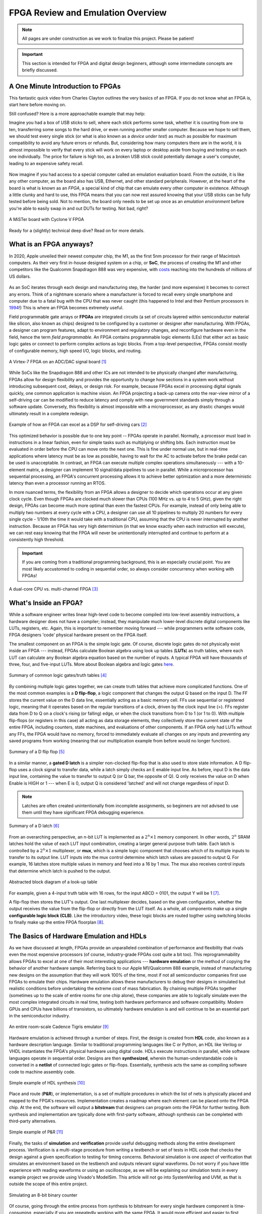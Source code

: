 .. _Emulation:

==================================
FPGA Review and Emulation Overview
==================================

.. Note:: All pages are under construction as we work to finalize this project. Please be patient! 

.. Important:: This section is intended for FPGA and digital design beginners, although some intermediate concepts are briefly discussed. 

A One Minute Introduction to FPGAs
----------------------------------

This fantastic quick video from Charles Clayton outlines the very basics of an FPGA. If you do not know 
what an FPGA is, start here before moving on. 

.. raw:: html

   <iframe width="560" height="315" src="https://www.youtube.com/embed/iHg0mmIg0UU" 
   frameborder="0" allow="accelerometer; autoplay; clipboard-write; encrypted-media; 
   gyroscope; picture-in-picture" allowfullscreen></iframe>

Still confused? Here is a more approachable example that may help: 

Imagine you had a box of USB sticks to sell, where each stick performs some task, whether it is counting from 
one to ten, transferring some songs to the hard drive, or even running another smaller computer. Because we 
hope to sell them, we should test every single stick (or what is also known as a *device under test*) as much 
as possible for maximum compatibility to avoid any future errors or refunds. But, considering how many computers 
there are in the world, it is almost impossible to verify that every stick will work on every laptop or desktop
aside from buying and testing on each one individually. The price for failure is high too, as a broken USB stick 
could potentially damage a user's computer, leading to an expensive safety recall. 

.. figure:: /images/intro/usb_intro.png
  :align: center
  :width: 25%
  :class: no-scaled-link

Now imagine if you had access to a special computer called an emulation evaluation board. From the outside, it is 
like any other computer, as the board also has USB, Ethernet, and other standard peripherals. However, at the heart 
of the board is what is known as an *FPGA*, a special kind of chip that can emulate every other computer in existence. 
Although a little clunky and hard to use, this FPGA means that you can now rest assured knowing that your USB sticks can 
be fully tested before being sold. Not to mention, the board only needs to be set up once as an *emulation environment*
before you're able to easily swap in and out DUTs for testing. Not bad, right?

.. figure:: /images/intro/fpga_intro_board.jpg
  :align: center
  :width: 50%
  :class: no-scaled-link

  A MiSTer board with Cyclone V FPGA

Ready for a (slightly) technical deep dive? Read on for more details. 

.. _FPGA Summary:

What is an FPGA anyways?
------------------------

In 2020, Apple unveiled their newest computer chip, the M1, as the first 5nm processor for
their range of Macintosh computers. As their very first in-house designed system on a chip,
or **SoC**, the process of creating the M1 and other competitors like the Qualcomm Snapdragon
888 was very expensive, with `costs <https://www.extremetech.com/computing/272096-3nm-process-node>`_ 
reaching into the hundreds of millions of US dollars. 

.. figure:: /images/intro/5nm_cost.png
  :alt: Manufacturing cost of 5nm chip
  :align: center

As an SoC iterates through each design and manufacturing step, the harder (and more expensive) 
it becomes to correct any errors. Think of a nightmare scenario where a manufacturer is forced
to recall every single smartphone and computer due to a fatal bug with the CPU that was 
never caught (this happened to Intel and their Pentium processors in `1994 <https://en.wikipedia.org/wiki/Pentium_FDIV_bug>`_!) 
This is where an FPGA becomes extremely useful.

Field programmable gate arrays or **FPGAs** are integrated circuits (a set of circuits layered within 
semiconductor material like silicon, also known as chips) designed to be configured by a customer 
or designer after manufacturing. With FPGAs, a designer can program features, adapt to environment 
and regulatory changes, and reconfigure hardware even in the field, hence the term *field programmable*. 
An FPGA contains programmable logic elements (LEs) that either act as basic logic gates or connect to 
perform complex actions as logic blocks. From a top-level perspective, FPGAs consist mostly of configurable 
memory, high speed I/O, logic blocks, and routing.

.. figure:: /images/intro/fpga_dac.png
  :alt: FPGA transceiver
  :align: center

  A Virtex-7 FPGA on an ADC/DAC signal board [1]_

While SoCs like the Snapdragon 888 and other ICs are not intended to be physically changed after 
manufacturing, FPGAs allow for design flexibility and provides the opportunity to change how sections 
in a system work without introducing subsequent cost, delays, or design risk. For example, because FPGAs 
excel in processing digital signals quickly, one common application is machine vision. An FPGA projecting 
a back-up camera onto the rear-view mirror of a self-driving car can be modified to reduce latency and 
comply with new government standards simply through a software update. Conversely, this flexibility is 
almost impossible with a microprocessor, as any drastic changes would ultimately result in a complete redesign. 

.. figure:: /images/intro/fpga_car_example.jpg
  :alt: Example FPGA application in a self-driving car
  :align: center
  :width: 70%

  Example of how an FPGA can excel as a DSP for self-driving cars [2]_

This optimized behavior is possible due to one key point -- FPGAs operate in parallel. Normally, a processor
must load in instructions in a linear fashion, even for simple tasks such as multiplying or shifting bits. Each
instruction must be evaluated in order before the CPU can move onto the next one. This is fine under normal use, 
but in real-time applications where latency must be as low as possible, having to wait for the AC to activate 
before the brake pedal can be used is unacceptable. In contrast, an FPGA can execute multiple complex operations
simultaneously --- with a 10-element matrix, a designer can implement 10 signal/data pipelines to use in parallel.
While a microprocessor has sequential processing, an FPGA's concurrent processing allows it to achieve better optimization 
and a more deterministic latency than even a processor running an RTOS. 

In more nuanced terms, the flexibility from an FPGA allows a designer to decide which operations occur at any given
clock cycle. Even though FPGAs are clocked much slower than CPUs (100 MHz vs. up to 4 to 5 GHz), given the right design, 
FPGAs can become much more optimal than even the fastest CPUs. For example, instead of only being able to multiply two 
numbers at every cycle with a CPU, a designer can use all 10 pipelines to multiply 20 numbers for every single cycle - 
1/10th the time it would take with a traditional CPU, assuming that the CPU is never interrupted by another instruction. 
Because an FPGA has very high determinism (in that we know exactly when each instruction will execute), we can rest easy 
knowing that the FPGA will never be unintentionally interrupted and continue to perform at a consistently high threshold. 

.. Important:: If you are coming from a traditional programming background, this is an especially crucial point. You are most likely accustomed to coding in sequential order, so always consider concurrency when working with FPGAs!

.. figure:: /images/intro/fpga_parallelism.jpg
  :alt: CPU vs FPGA concurrency
  :align: center

  A dual-core CPU vs. multi-channel FPGA [3]_

.. _FPGA Component Summary:

What's Inside an FPGA?
----------------------
While a software engineer writes linear high-level code to become compiled into low-level assembly instructions, 
a hardware designer does not have a compiler; instead, they manipulate much lower-level discrete digital components like 
LUTs, registers, etc. Again, this is important to remember moving forward --- while programmers write software code, 
FPGA designers 'code' physical hardware present on the FPGA itself. 

The smallest component on an FPGA is the simple logic gate. Of course, discrete logic gates do not physically exist 
inside an FPGA --- instead, FPGAs calculate Boolean algebra using look up tables (**LUTs**) as truth tables, where each 
LUT can calculate any Boolean algebra equation based on the number of inputs. A typical FPGA will have thousands
of three, four, and five-input LUTs. More about Boolean algebra and logic gates `here <https://www.electronicshub.org/boolean-algebra-laws-and-theorems/>`_. 

.. figure:: /images/intro/logic_gates.png
  :alt: Logic gate summary
  :align: center

  Summary of common logic gates/truth tables [4]_

By combining multiple logic gates together, we can create truth tables that achieve more complicated functions. 
One of the most common examples is a **D flip-flop**, a logic component that changes the output Q based on the input D. 
The FF stores the current value on the D data line, essentially acting as a basic memory cell. FFs use sequential 
or registered logic, meaning that it operates based on the regular transitions of a clock, driven by the 
clock input line (>). FFs register data from D to Q on a clock's rising (or falling) edge, or when the clock transitions from 
0 to 1 (or 1 to 0). With multiple flip-flops (or registers in this case) all acting as data storage elements, they collectively 
store the current state of the entire FPGA, including counters, state machines, and evaluations of other components. 
If an FPGA only had LUTs without any FFs, the FPGA would have no memory, forced to immediately evaluate all changes 
on any inputs and preventing any saved programs from working (meaning that our multiplication example from before
would no longer function).

.. figure:: /images/intro/D_Flip_Flop.jpg
  :alt: Flip flop summary
  :align: center

  Summary of a D flip flop [5]_

In a similar manner, a **gated D latch** is a simpler non-clocked flip-flop that is also used to store state information. 
A D flip-flop uses a clock signal to transfer data, while a latch simply checks an E enable input line. As before, 
input D is the data input line, containing the value to transfer to output Q (or Q bar, the opposite of Q). 
Q only receives the value on D when Enable is HIGH or 1 --- when E is 0, output Q is considered 'latched' and will not 
change regardless of input D. 

.. Note:: Latches are often created unintentionally from incomplete assignments, so beginners are not advised to use them until they have significant FPGA debugging experience. 

.. figure:: /images/intro/D_Latch.png
  :alt: Latch summary
  :align: center

  Summary of a D latch [6]_

From an overarching perspective, an n-bit LUT is implemented as a :math:`2^{n} \times 1` memory component.
In other words, :math:`2^{n}` SRAM latches hold the value of each LUT input combination, creating a larger general 
purpose truth table. Each latch is controlled by a :math:`2^{n} \times 1` multiplexer, or **mux**, which is a simple 
logic component that chooses which of its multiple inputs to transfer to its output line. LUT inputs into the mux control 
determine which latch values are passed to output Q. For example, 16 latches store multiple values in memory and feed 
into a 16 by 1 mux. The mux also receives control inputs that determine which latch is pushed to the output. 

.. figure:: /images/intro/LUT_bd.png
  :alt: LUT block diagram
  :align: center

  Abstracted block diagram of a look-up table

For example, given a 4-input truth table with 16 rows, for the input ABCD = 0101, the output Y will be 1 [7]_. 

|blank| |LUT1| |blank| |LUT2|

.. |LUT1| image:: /images/intro/LUT_TT_example.jpg
   :width: 15%
   :alt: LUT Truth Table

.. |LUT2| image:: /images/intro/LUT_example_path.jpg
   :width: 35%
   :alt: LUT Example Path

.. |blank| image:: /images/logos/blank.png
   :width: 15%
   :class: no-scaled-link

A flip-flop then stores the LUT's output. One last multiplexer decides, based on the given configuration, whether the 
output receives the value from the flip-flop or directly from the LUT itself. As a whole, all components make up a 
single **configurable logic block (CLB)**. Like the introductory video, these logic blocks are routed togther using 
switching blocks to finally make up the entire FPGA floorplan [8]_. 

|blank1| |LB1| |blank1| |LB2|

.. |LB1| image:: /images/intro/LUT_structure.png
   :width: 30%
   :alt: LUT Structure

.. |LB2| image:: /images/intro/FPGA_diagram.png
   :width: 50%
   :alt: Logic block BD

.. |blank1| image:: /images/logos/blank.png
   :width: 5%
   :class: no-scaled-link

.. _Emulation HDL Summary:

The Basics of Hardware Emulation and HDLs
-----------------------------------------

As we have discussed at length, FPGAs provide an unparalleled combination of performance and flexibility 
that rivals even the most expensive processors (of course, industry-grade FPGAs cost quite a bit too). 
This reprogrammability allows FPGAs to excel at one of their most interesting applications --- **hardware 
emulation** or the method of copying the behavior of another hardware sample. Referring back to our Apple
M1/Qualcomm 888 example, instead of manufacturing new designs on the assumption that they will work 100% 
of the time, most if not all semiconductor companies first use FPGAs to emulate their chips. Hardware 
emulation allows these manufacturers to debug their designs in simulated but realistic conditions before 
undertaking the extreme cost of mass fabrication. By chaining multiple FPGAs together (sometimes up to the 
scale of entire rooms for one chip alone), these companies are able to logically simulate even the most 
complex integrated circuits in real time, testing both hardware performance and software compatibility. 
Modern GPUs and CPUs have billions of transistors, so ultimately hardware emulation is and will continue 
to be an essential part in the semiconductor industry. 

.. figure:: /images/intro/tigris.jpg
  :alt: Cadence Tigris emulator
  :align: center

  An entire room-scale Cadence Tigris emulator [9]_

Hardware emulation is achieved through a number of steps. First, the design is created from **HDL** code, also 
known as a hardware description language. Similar to traditional programming languages like C or Python, an 
HDL like Verilog or VHDL instantiates the FPGA's physical hardware using digital code. HDLs execute 
instructions in parallel, while software languages operate in sequential order. Designs are then 
**synthesized**, wherein the human-understandable code is converted in a **netlist** of connected 
logic gates or flip-flops. Essentially, synthesis acts the same as compiling software code to machine 
assembly code. 

.. figure:: /images/intro/synthesis_example.png
  :alt: Synthesis example
  :align: center

  Simple example of HDL synthesis [10]_

Place and route (**P&R**), or implementation, is a set of multiple procedures in which the list of nets is 
physically placed and mapped to the FPGA's resources. Implementation creates a roadmap where each element can
be placed onto the FPGA chip. At the end, the software will output a **bitstream** that designers can program
onto the FPGA for further testing. Both synthesis and implementation are typically done with first-party 
software, although synthesis can be completed with third-party alternatives. 

.. figure:: /images/intro/pnr_example.png
  :alt: Implementation example
  :align: center

  Simple example of P&R [11]_

Finally, the tasks of **simulation** and **verification** provide useful debugging methods along the entire 
development process. Verification is a multi-stage procedure from writing a testbench or set of tests in HDL 
code that checks the design against a given specification to testing for timing concerns. Behavioral simulation 
is one aspect of verification that simulates an environment based on the testbench and outputs relevant signal 
waveforms. Do not worry if you have little experience with reading waveforms or using an oscilloscope, as we 
will be explaining our simulation tests in every example project we provide using Vivado's ModelSim. This 
article will not go into SystemVerilog and UVM, as that is outside the scope of this entire project. 

.. figure:: /images/intro/led_simulation.png
  :alt: Counter simulation example
  :align: center

  Simulating an 8-bit binary counter

Of course, going through the entire process from synthesis to bitstream for every single hardware component 
is time-consuming, especially if you are repeatedly working with the same FPGA. It would more efficient and 
easier to first create the infrastructure first in the form of an **emulation environment**. This would include 
peripherals like the board memory or PCIe pinout, which never change between designs. After all, if you end 
up working with the same board, why start from scratch for every project? A premade environment allows us to 
get a running start for every future project onwards, which is why setting up such an environment is our first 
example project. 

.. Note:: Don't worry if you don't have access to a physical FPGA board --- 90% of design work is done in simulation anyways! 

After the environment is completed, we will continue to guide you through creating and simulating a device 
under test (**DUT**), letting you emulate everything from a simple counter to a complex SoC. 

.. Important:: Jump :ref:`here <MIG IP Overview>` to get started with your environment. Otherwise, continue to the next page for a deeper introduction into the hardware. 

What is a real-world example of hardware emulation? One interesting application that has evolved in the last few years 
is the `MiSTer project <https://github.com/MiSTer-devel/Main_MiSTer/wiki>`_, an open-source design that emulates 
old video game consoles using nothing more than a small FPGA board. Using the same principles as software emulation, 
the MiSTer project emulates multiple reversed-engineered consoles on a single Altera Cyclone FPGA, opening 
the opportunity for a home arcade at a fraction of the price. Instead of paying hundreds of dollars for a new and working 
Nintendo Famicom Disk System, which was never released in the West, the FPGA board can instead emulate the console 
itself and play every game that was ever released with the same level of performance and compatibility. Of course, 
different console cores from Atari to Pac-Man can be swapped out at any time, again illustrating the versatility of 
FPGAs and serving as a good example for our emulation environment project. By building up the proper infrastructure, 
it would become easy in the future to swap in different DUTs like the MiSTer cores for testing and debugging, 
similar to standard industry practices in the semiconductor field. All without even touching the original hardware.

.. figure:: /images/intro/game_fpga.jpg
  :alt: FPGA game emulation example
  :align: center

  Emulating an NES game console on an FPGA [12]_
  
.. _Definitions Acronyms:

Quick Definitions and Acronyms
------------------------------

IC : Integrated Circuit
  Collection of electronic components on a single unit, typically made from silicon, also known as a chip.

FPGA : Field Programmable Gate Array
  ICs designed to be configurable by engineer after manufacturing.

ASIC : Application Specific Integrated Circuit
  Highly specialized ICs dedicated to one specific application.

SoC : System on a Chip
  IC that hosts an entire computer system by itself.

P&R : Place and Route
  Process by which logic components are placed onto an FPGA and connected/routed together. 

DUT : Device Under Test
  Any electronic part currently being tested, through emulation in our case.

IP : Intellectual Property
  Commonly used electronic parts abstracted as logic blocks, provided by external companies (not the same as a patent).

AXI : Advanced eXtensible Interface
  Communication standard that allows chip components to send signals to each other. 

MIG : Memory Interface Generator
  Xilinx IP that allows an FPGA to read/write into DDR memory.

DDR SDRAM : Double Data Rate Synchronous Dynamic Random-Access Memory
  Volatile memory IC typically used to store information that is lost when power is lost, common interfaces are DDR3 and DDR4.

PCIe : Peripheral Component Interconnect Express
  Communication network that allows an FPGA to control peripherals/communicate with a host PC.

TLP : Transaction Layer Packets
  Data payloads that peripherals send through the PCIe bus.

DMA : Direct Memory Access
  Xilinx IP that allows AXI peripherals to directly access memory without the help of the processor.

ROM : Read Only Memory
  Flash memory that cannot be modified afterwards. 

References
----------

.. [1] The example FPGA ADC/DAC `board <https://www.curtisswrightds.com/products/computing/io/analog/vpx3-530.html>`_ used.
.. [2] Xilinx's automotive system is discussed in this `press release <https://www.eenewsautomotive.com/news/subaru-uses-xilinx-chips-central-driver-assistance-system/page/0/1>`_.
.. [3] More about FPGA computational performance can be found in this `article <https://www.infoq.com/articles/fpga-computational-performance/>`_. 
.. [4] From Abels, S. G., & Khisamutdinov, E. F. (2015). Nucleic Acid Computing and its Potential to Transform Silicon-Based Technology. DNA and RNA Nanotechnology, 1(open-issue), 13-22.
.. [5] More about flip flops and their diagrams are `here <https://www.circuitstoday.com/flip-flops>`_. 
.. [6] From Abdel-Lattif, G. Y., Rehan, S. E., & Abdel-Fattah, A. F. I. (2012). OPTIMIZED SINGLE-ELECTRON NAND-BASED D-LATCH/FLIP-FLOP. The Mediterranean Journal of Electronics and Communications, 8(4). 
.. [7] More about LUTs `here <https://www.allaboutcircuits.com/technical-articles/purpose-and-internal-functionality-of-fpga-look-up-tables/>`_.
.. [8] FPGA floorplan from this info `page <https://evergreen.loyola.edu/dhhoe/www/HoeResearchFPGA.htm>`_.
.. [9] More about NVIDIA's emulation lab in this `blog post <https://blogs.nvidia.com/blog/2011/05/16/sneak-peak-inside-nvidia-emulation-lab/>`_.
.. [10] Details about the FPGA design flow `here <https://hardwarebee.com/ultimate-guide-fpga-design-flow/>`_.
.. [11] Venugopal, N., Shobana, V., & Manimegalai, R. (2014, January). Analysis of optimization techniques in FPGA placement. In 2014 International Conference on Computer Communication and Informatics (pp. 1-5). IEEE.
.. [12] More about the NES FPGA project `here <http://fpganes.blogspot.com/2013/01/luddes-fpga-nes.html>`_.
